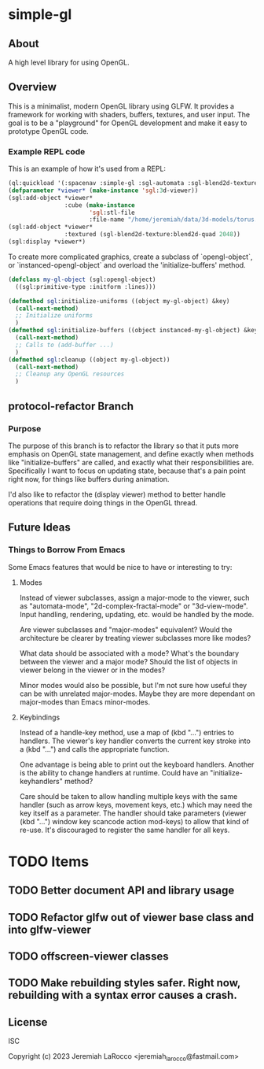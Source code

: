 * simple-gl

** About
A high level library for using OpenGL.

** Overview

This is a minimalist, modern OpenGL library using GLFW.  It provides a framework for working
with shaders, buffers, textures, and user input.  The goal is to be a "playground" for OpenGL
development and make it easy to prototype OpenGL code.

*** Example REPL code
This is an example of how it's used from a REPL:

#+begin_src lisp
  (ql:quickload '(:spacenav :simple-gl :sgl-automata :sgl-blend2d-texture))
  (defparameter *viewer* (make-instance 'sgl:3d-viewer))
  (sgl:add-object *viewer*
                  :cube (make-instance
                         'sgl:stl-file
                         :file-name "/home/jeremiah/data/3d-models/torus.stl"))
  (sgl:add-object *viewer*
                  :textured (sgl-blend2d-texture:blend2d-quad 2048))
  (sgl:display *viewer*)
#+end_src

#+RESULTS:
: #<SIMPLE-TASKS:CALL-TASK :FUNC #<FUNCTION (LAMBDA () :IN SIMPLE-GL:DISPLAY) {103BFF26AB}> :STATUS :SCHEDULED {103BFCB683}>

To create more complicated graphics, create a subclass of `opengl-object`, or `instanced-opengl-object` and overload the 'initialize-buffers' method.

#+begin_src lisp
  (defclass my-gl-object (sgl:opengl-object)
    ((sgl:primitive-type :initform :lines)))

  (defmethod sgl:initialize-uniforms ((object my-gl-object) &key)
    (call-next-method)
    ;; Initialize uniforms
    )
  (defmethod sgl:initialize-buffers ((object instanced-my-gl-object) &key)j
    (call-next-method)
    ;; Calls to (add-buffer ...)
    )
  (defmethod sgl:cleanup ((object my-gl-object))
    (call-next-method)
    ;; Cleanup any OpenGL resources
    )
#+end_src

** protocol-refactor Branch

*** Purpose

The purpose of this branch is to refactor the library so that it puts more
emphasis on OpenGL state management, and define exactly when methods like
"initialize-buffers" are called, and exactly what their responsibilities are.
Specifically I want to focus on updating state, because that's a pain point
right now, for things like buffers during animation.

I'd also like to refactor the (display viewer) method to better handle
operations that require doing things in the OpenGL thread.


** Future Ideas

*** Things to Borrow From Emacs

Some Emacs features that would be nice to have or interesting to try:

**** Modes
Instead of viewer subclasses, assign a major-mode to the viewer, such as
"automata-mode", "2d-complex-fractal-mode" or "3d-view-mode".  Input handling,
rendering, updating, etc. would be handled by the mode.

Are viewer subclasses and "major-modes" equivalent?  Would the architecture be
clearer by treating viewer subclasses more like modes?

What data should be associated with a mode?  What's the boundary between the
viewer and a major mode?  Should the list of objects in viewer belong in the
viewer or in the modes?

Minor modes would also be possible, but I'm not sure how useful they can be with
unrelated major-modes.  Maybe they are more dependant on major-modes than Emacs
minor-modes.

**** Keybindings
Instead of a handle-key method, use a map of (kbd "...") entries to handlers.
The viewer's key handler converts the current key stroke into a (kbd "...") and
calls the appropriate function.

One advantage is being able to print out the keyboard handlers.  Another is the
ability to change handlers at runtime.  Could have an "initialize-keyhandlers"
method?

Care should be taken to allow handling multiple keys with the same handler (such
as arrow keys, movement keys, etc.) which may need the key itself as a
parameter.  The handler should take parameters (viewer (kbd "...") window key
scancode action mod-keys) to allow that kind of re-use.  It's discouraged to
register the same handler for all keys.





* TODO Items
** TODO Better document API and library usage
** TODO Refactor glfw out of viewer base class and into glfw-viewer
** TODO offscreen-viewer classes
** TODO Make rebuilding styles safer.  Right now, rebuilding with a syntax error causes a crash.


** License
ISC

Copyright (c) 2023 Jeremiah LaRocco <jeremiah_larocco@fastmail.com>




